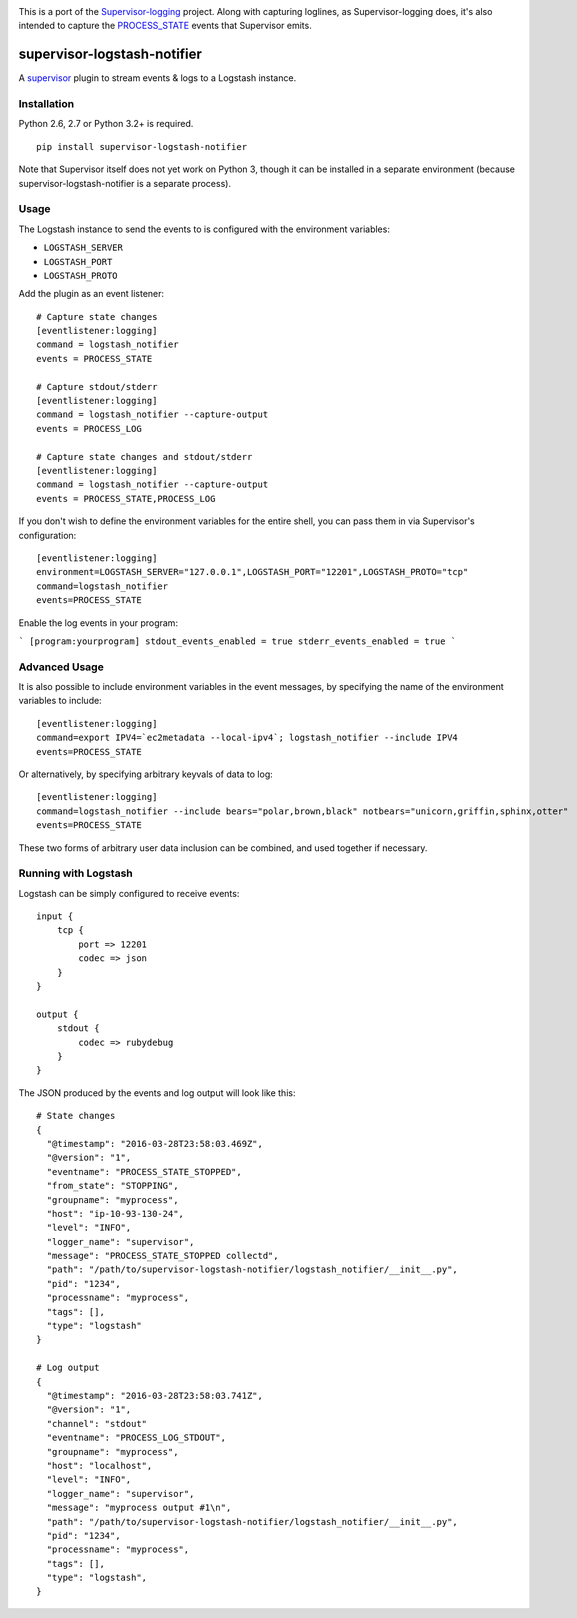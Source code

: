 |Build Status| |Coveralls Status|

This is a port of the
`Supervisor-logging <https://github.com/infoxchange/supervisor-logging>`__
project. Along with capturing loglines, as Supervisor-logging does, it's
also intended to capture the
`PROCESS_STATE <http://supervisord.org/events.html#event-listeners-and-event-notifications>`__
events that Supervisor emits.

supervisor-logstash-notifier
============================

A `supervisor <http://supervisord.org/>`__ plugin to stream events & logs to a
Logstash instance.

Installation
------------

Python 2.6, 2.7 or Python 3.2+ is required.

::

    pip install supervisor-logstash-notifier

Note that Supervisor itself does not yet work on Python 3, though it can
be installed in a separate environment (because
supervisor-logstash-notifier is a separate process).

Usage
-----

The Logstash instance to send the events to is configured with the
environment variables:

-  ``LOGSTASH_SERVER``
-  ``LOGSTASH_PORT``
-  ``LOGSTASH_PROTO``

Add the plugin as an event listener:

::

    # Capture state changes
    [eventlistener:logging]
    command = logstash_notifier
    events = PROCESS_STATE

    # Capture stdout/stderr
    [eventlistener:logging]
    command = logstash_notifier --capture-output
    events = PROCESS_LOG

    # Capture state changes and stdout/stderr
    [eventlistener:logging]
    command = logstash_notifier --capture-output
    events = PROCESS_STATE,PROCESS_LOG

If you don't wish to define the environment variables for the entire
shell, you can pass them in via Supervisor's configuration:

::

    [eventlistener:logging]
    environment=LOGSTASH_SERVER="127.0.0.1",LOGSTASH_PORT="12201",LOGSTASH_PROTO="tcp"
    command=logstash_notifier
    events=PROCESS_STATE
    
Enable the log events in your program:

```
[program:yourprogram]
stdout_events_enabled = true
stderr_events_enabled = true
```

Advanced Usage
--------------

It is also possible to include environment variables in the event messages,
by specifying the name of the environment variables to include:

::

    [eventlistener:logging]
    command=export IPV4=`ec2metadata --local-ipv4`; logstash_notifier --include IPV4
    events=PROCESS_STATE

Or alternatively, by specifying arbitrary keyvals of data to log:

::

    [eventlistener:logging]
    command=logstash_notifier --include bears="polar,brown,black" notbears="unicorn,griffin,sphinx,otter"
    events=PROCESS_STATE

These two forms of arbitrary user data inclusion can be combined, and used together
if necessary.

Running with Logstash
---------------------

Logstash can be simply configured to receive events:

::

    input {
        tcp {
            port => 12201
            codec => json
        }
    }

    output {
        stdout {
            codec => rubydebug
        }
    }

The JSON produced by the events and log output will look like this:

::

    # State changes
    {
      "@timestamp": "2016-03-28T23:58:03.469Z",
      "@version": "1",
      "eventname": "PROCESS_STATE_STOPPED",
      "from_state": "STOPPING",
      "groupname": "myprocess",
      "host": "ip-10-93-130-24",
      "level": "INFO",
      "logger_name": "supervisor",
      "message": "PROCESS_STATE_STOPPED collectd",
      "path": "/path/to/supervisor-logstash-notifier/logstash_notifier/__init__.py",
      "pid": "1234",
      "processname": "myprocess",
      "tags": [],
      "type": "logstash"
    }

    # Log output
    {
      "@timestamp": "2016-03-28T23:58:03.741Z",
      "@version": "1",
      "channel": "stdout"
      "eventname": "PROCESS_LOG_STDOUT",
      "groupname": "myprocess",
      "host": "localhost",
      "level": "INFO",
      "logger_name": "supervisor",
      "message": "myprocess output #1\n",
      "path": "/path/to/supervisor-logstash-notifier/logstash_notifier/__init__.py",
      "pid": "1234",
      "processname": "myprocess",
      "tags": [],
      "type": "logstash",
    }

.. |Build Status| image:: https://travis-ci.org/dohop/supervisor-logstash-notifier.svg?branch=master
   :target: https://travis-ci.org/dohop/supervisor-logstash-notifier
.. |Coveralls Status| image:: https://coveralls.io/repos/github/dohop/supervisor-logstash-notifier/badge.svg?branch=master
   :target: https://coveralls.io/github/dohop/supervisor-logstash-notifier?branch=master
